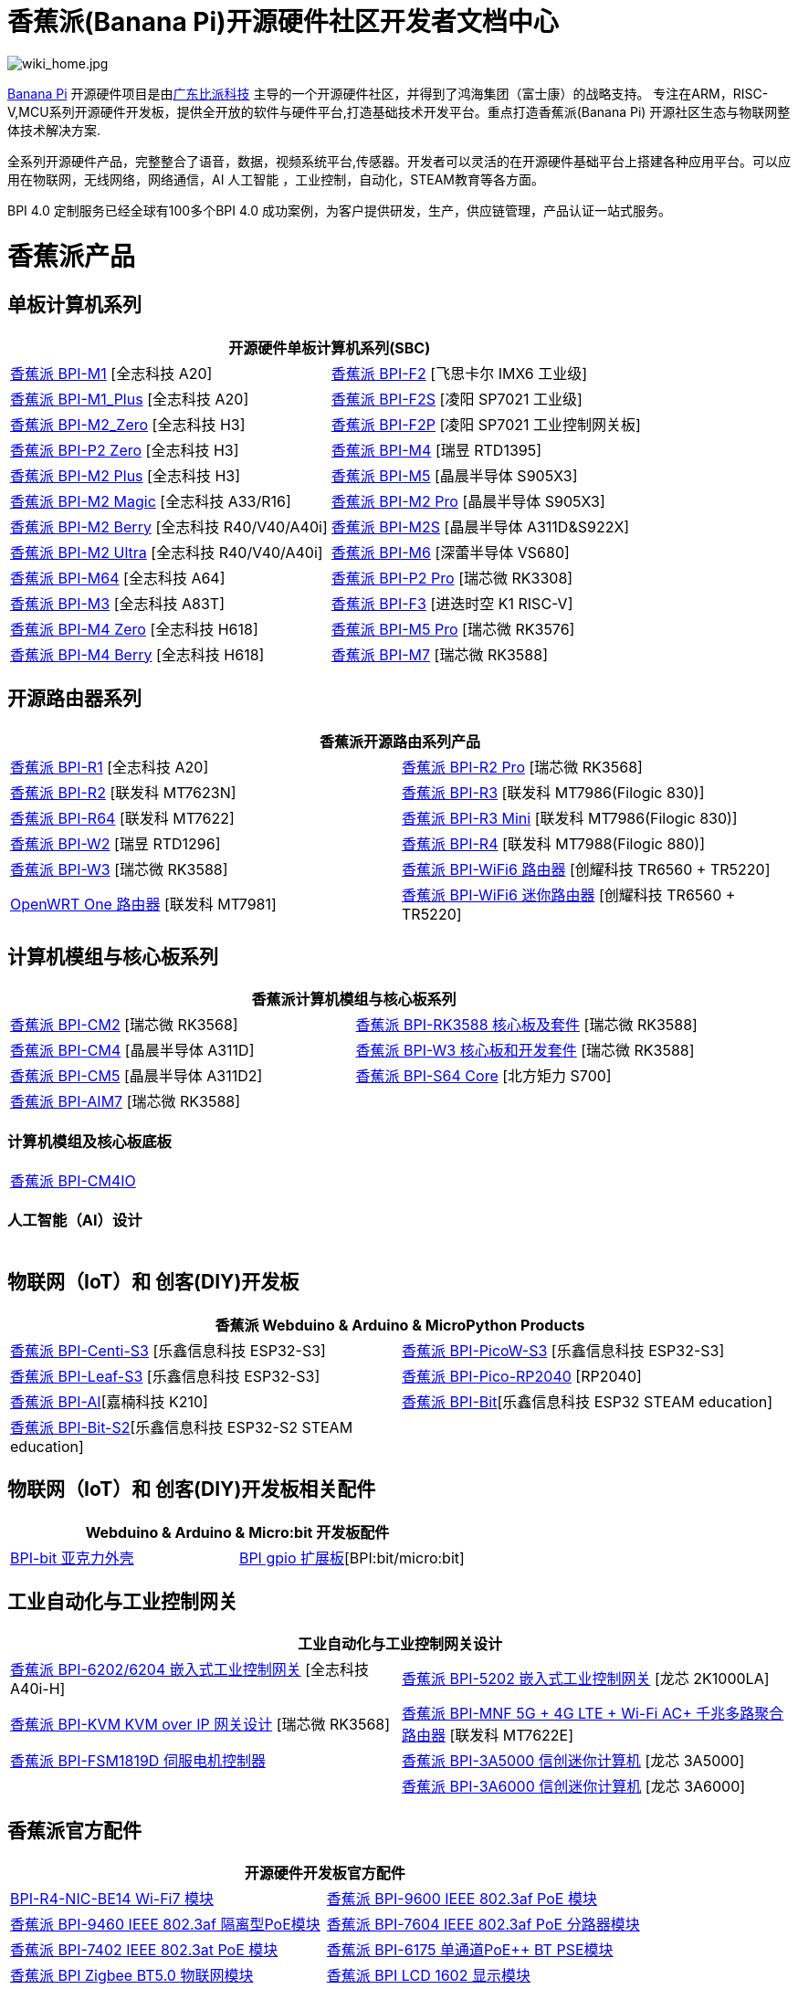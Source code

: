 = 香蕉派(Banana Pi)开源硬件社区开发者文档中心

image::/wiki_home.jpg[wiki_home.jpg]

link:http://www.banana-pi.org/[Banana Pi] 开源硬件项目是由link:https://wiki.banana-pi.org/[广东比派科技] 主导的一个开源硬件社区，并得到了鸿海集团（富士康）的战略支持。 专注在ARM，RISC-V,MCU系列开源硬件开发板，提供全开放的软件与硬件平台,打造基础技术开发平台。重点打造香蕉派(Banana Pi) 开源社区生态与物联网整体技术解决方案.

全系列开源硬件产品，完整整合了语音，数据，视频系统平台,传感器。开发者可以灵活的在开源硬件基础平台上搭建各种应用平台。可以应用在物联网，无线网络，网络通信，AI 人工智能 ，工业控制，自动化，STEAM教育等各方面。

BPI 4.0 定制服务已经全球有100多个BPI 4.0 成功案例，为客户提供研发，生产，供应链管理，产品认证一站式服务。

= 香蕉派产品

== 单板计算机系列
|=====
2+| 开源硬件单板计算机系列(SBC)

|link:/zh/BPI-M1/BananaPi_BPI-M1[香蕉派 BPI-M1] [全志科技 A20] | link:/zh/BPI-F2/BananaPi_BPI-F2[香蕉派 BPI-F2] [飞思卡尔 IMX6 工业级]

| link:/zh/BPI-M1_Plus/BananaPi_BPI-M1_Plus[香蕉派 BPI-M1_Plus] [全志科技 A20] | link:/zh/BPI-F2S/BananaPi_BPI-F2S[香蕉派 BPI-F2S] [凌阳 SP7021 工业级]

| link:/zh/BPI-M2_Zero/BananaPi_BPI-M2_Zero[香蕉派 BPI-M2_Zero] [全志科技 H3] | link:/zh/BPI-F2P/BananaPi_BPI-F2P[香蕉派 BPI-F2P] [凌阳 SP7021 工业控制网关板]

| link:/zh/BPI-P2_Zero/BananaPi_BPI-P2_Zero[香蕉派 BPI-P2 Zero] [全志科技 H3] | link:/zh/BPI-M4/BananaPi_BPI-M4[香蕉派 BPI-M4] [瑞昱 RTD1395]

| link:/zh/BPI-M2_Plus/BananaPi_BPI-M2_Plus[香蕉派 BPI-M2 Plus] [全志科技 H3] | link:/zh/BPI-M5/BananaPi_BPI-M5[香蕉派 BPI-M5] [晶晨半导体 S905X3] 

| link:/zh/BPI-M2_Magic/BananaPi_BPI-M2_Magic[香蕉派 BPI-M2 Magic] [全志科技 A33/R16] | link:/zh/BPI-M2_Pro/BananaPi_BPI-M2_Pro[香蕉派 BPI-M2 Pro] [晶晨半导体 S905X3]

| link:/zh/BPI-M2_Berry/BananaPi_BPI-M2_Berry[香蕉派 BPI-M2 Berry] [全志科技 R40/V40/A40i] | link:/zh/BPI-M2_Super/BananaPi_BPI-M2_Super[香蕉派 BPI-M2S] [晶晨半导体 A311D&S922X]

| link:/zh/BPI-M2_Ultra/BananaPi_BPI-M2_Ultra[香蕉派 BPI-M2 Ultra] [全志科技 R40/V40/A40i] | link:/zh/BPI-M6/BananaPi_BPI-M6[香蕉派 BPI-M6] [深蕾半导体 VS680]

| link:/zh/BPI-M64/BananaPi_BPI-M64[香蕉派 BPI-M64] [全志科技 A64] | link:/zh/BPI-P2_Pro/BananaPi_BPI-P2_Pro[香蕉派 BPI-P2 Pro] [瑞芯微 RK3308]

| link:/zh/BPI-M3/BananaPi_BPI-M3[香蕉派 BPI-M3] [全志科技 A83T] |
link:/zh/BPI-F3/BananaPi_BPI-F3[香蕉派 BPI-F3] [进迭时空 K1 RISC-V]

| link:/zh/BPI-M4_Zero/BananaPi_BPI-M4_Zero[香蕉派 BPI-M4 Zero] [全志科技 H618] 
| link:/zh/BPI-M5/BananaPi_BPI-M5_Pro[香蕉派 BPI-M5 Pro] [瑞芯微 RK3576]  

| link:/zh/BPI-M4_Berry/BananaPi_BPI-M4_Berry[香蕉派 BPI-M4 Berry] [全志科技 H618]
| link:/zh/BPI-M7/BananaPi_BPI-M7[香蕉派 BPI-M7] [瑞芯微 RK3588]  




|=====
== 开源路由器系列 
|=====
2+| 香蕉派开源路由系列产品

| link:/zh/BPI-R1/BananaPi_BPI-R1[香蕉派 BPI-R1] [全志科技 A20] | link:/zh/BPI-R2_Pro/BananaPi_BPI-R2_Pro[香蕉派 BPI-R2 Pro] [瑞芯微 RK3568]

| link:/zh/BPI-R2/BananaPi_BPI-R2[香蕉派 BPI-R2] [联发科 MT7623N] | link:/zh/BPI-R3/BananaPi_BPI-R3[香蕉派 BPI-R3] [联发科 MT7986(Filogic 830)]

| link:/zh/BPI-R64/BananaPi_BPI-R64[香蕉派 BPI-R64] [联发科 MT7622] | link:/zh/BPI-R3_Mini/BananaPi_BPI-R3_Mini[香蕉派 BPI-R3 Mini] [联发科 MT7986(Filogic 830)]

| link:/zh/BPI-W2/BananaPi_BPI-W2[香蕉派 BPI-W2] [瑞昱 RTD1296] | link:/zh/BPI-R4/BananaPi_BPI-R4[香蕉派 BPI-R4] [联发科 MT7988(Filogic 880)]

| link:/zh/BPI-W3/BananaPi_BPI-W3[香蕉派 BPI-W3] [瑞芯微 RK3588] | link:/zh/BPI-WiFi6_Router/BananaPi_BPI-WiFi6_Router[香蕉派 BPI-WiFi6 路由器] [创耀科技 TR6560 + TR5220]

| link:/zh/OpenWRT-One/BananaPi_OpenWRT-One[OpenWRT One 路由器] [联发科 MT7981] | link:/zh/BPI-WiFi6_Mini/BananaPi_BPI-WiFi6_Mini[香蕉派 BPI-WiFi6 迷你路由器] [创耀科技 TR6560 + TR5220]

|=====

== 计算机模组与核心板系列

|=====
2+| 香蕉派计算机模组与核心板系列

| link:/zh/BPI-CM2/BananaPi_BPI-CM2[香蕉派 BPI-CM2] [瑞芯微 RK3568] | link:/zh/BPI-RK3588_CoreBoardAndDevelopmentKit/BananaPi_BPI-RK3588_CoreBoardAndDevelopmentKit[香蕉派 BPI-RK3588  核心板及套件] [瑞芯微 RK3588]

| link:/zh/BPI-CM4/BananaPi_BPI-CM4[香蕉派 BPI-CM4] [晶晨半导体 A311D] | link:/zh/BPI-W3_CoreBoardAndDevelopmentKit/BananaPi_BPI-W3_CoreBoardAndDevelopmentKit[香蕉派 BPI-W3 核心板和开发套件] [瑞芯微 RK3588]

| link:/zh/BPI-CM5/BananaPi_BPI-CM5[香蕉派 BPI-CM5] [晶晨半导体 A311D2] | link:/zh/BPI-S64_Core/BananaPi_BPI-S64_Core[香蕉派 BPI-S64 Core] [北方矩力 S700]

| link:/zh/BPI-AIM7/BananaPi_BPI-AIM7[香蕉派 BPI-AIM7] [瑞芯微 RK3588] | 
|=====

=== 计算机模组及核心板底板

|=====
| link:/zh/BPI-CM4IO/BananaPi_BPI-CM4IO[香蕉派 BPI-CM4IO] | 
|=====

=== 人工智能（AI）设计

|=====
|   | 
|=====

== 物联网（IoT）和 创客(DIY)开发板

|=====
2+| **香蕉派 Webduino & Arduino & MicroPython Products**

| link:/zh/BPI-Centi-S3/BananaPi_BPI-Centi-S3[香蕉派 BPI-Centi-S3] [乐鑫信息科技 ESP32-S3] | link:/zh/BPI-PicoW-S3/BananaPi_BPI-PicoW-S3[香蕉派 BPI-PicoW-S3] [乐鑫信息科技 ESP32-S3]

|  link:/zh/BPI-Leaf-S3/BananaPi_BPI-Leaf-S3[香蕉派 BPI-Leaf-S3] [乐鑫信息科技 ESP32-S3] |
link:/zh/BPI-Pico-2040/BananaPi_BPI-Pico-2040[香蕉派 BPI-Pico-RP2040] [RP2040]

| link:/zh/BPI-AI/BananaPi_BPI-AI[香蕉派 BPI-AI][嘉楠科技 K210] |
link:/zh/BPI-Bit/BananaPi_BPI-Bit[香蕉派 BPI-Bit][乐鑫信息科技 ESP32 STEAM education] 
| link:/zh/BPI-Bit-S2/BananaPi_BPI-Bit-S2[香蕉派 BPI-Bit-S2][乐鑫信息科技 ESP32-S2 STEAM education] |
|=====

== 物联网（IoT）和 创客(DIY)开发板相关配件
|=====
2+| Webduino & Arduino & Micro:bit 开发板配件

| link:/zh/BPI-bit_acrylic_shell/BananaPi_BPI-bit_acrylic_shell[BPI-bit 亚克力外壳]| link:/zh/BPI-gpio_expansion_board/BananaPi_BPI-gpio_expansion_board[BPI gpio 扩展板][BPI:bit/micro:bit] 
|=====

== 工业自动化与工业控制网关

|=====
2+| 工业自动化与工业控制网关设计

| link:/zh/BPI-6202/BananaPi_BPI-6202[香蕉派 BPI-6202/6204 嵌入式工业控制网关] [全志科技 A40i-H] | link:/zh/BPI-5202/BananaPi_BPI-5202[香蕉派 BPI-5202 嵌入式工业控制网关] [龙芯 2K1000LA]

| link:/zh/BPI-KVM/BananaPi_BPI-KVM[香蕉派 BPI-KVM KVM over IP 网关设计] [瑞芯微 RK3568] | link:/zh/BPI-MNF/BananPI_CPI-MNF/[香蕉派 BPI-MNF 5G + 4G LTE + Wi-Fi AC+ 千兆多路聚合路由器] [联发科 MT7622E] 
| link:/zh/BPI-FSM1819D/BananaPi_BPI-FSM1819D[香蕉派 BPI-FSM1819D 伺服电机控制器] 

| link:/en/BPI-3A5000/BananaPi_BPI-3A5000[香蕉派 BPI-3A5000 信创迷你计算机] [龙芯 3A5000] |


| link:/en/BPI-3A6000/BananaPi_BPI-3A6000[香蕉派 BPI-3A6000 信创迷你计算机] [龙芯 3A6000] 
|=====


== 香蕉派官方配件
|=====
2+| 开源硬件开发板官方配件

| link:/en/BPI-R4/BananaPi_BPI-R4-NIC-BE14[BPI-R4-NIC-BE14 Wi-Fi7 模块]
| link:/zh/BPI-9600/BananaPi_BPI-9600[香蕉派 BPI-9600 IEEE 802.3af PoE 模块]
| link:/zh/BPI-9460/BananaPi_BPI-9460[香蕉派 BPI-9460 IEEE 802.3af 隔离型PoE模块]
| link:/zh/BPI-7604/BananaPi_BPI-7604[香蕉派 BPI-7604 IEEE 802.3af PoE 分路器模块]
| link:/zh/BPI-7402/BananaPi_BPI-7402[香蕉派 BPI-7402 IEEE 802.3at PoE 模块]
| link:/zh/BPI-6175/BananaPi_BPI-6175[香蕉派 BPI-6175 单通道PoE++ BT PSE模块]
| link:/zh/BPI-Zigbee-BT/BananaPi_BPI-Zigbee-BT[香蕉派 BPI Zigbee BT5.0 物联网模块]
| link:/zh/BPI-LCD_1602/BananaPi_BPI-LCD_1602[香蕉派 BPI LCD 1602 显示模块]
| link:/zh/BPI-OLED/BananaPi_BPI-OLED[香蕉派 BPI OLED 显示模块]
| link:/zh/BPI-RGB_LED/BananaPi_BPI_RGB_LED[香蕉派 BPI RGB LED 矩阵扩展模块]
| link:/zh/BPI-BerrClip/BananaPi_BPI-BerryClip[香蕉派 BPI BerryClip 模块]
|=====

== 香蕉派开源社区 BPI 4.0 OEM & ODM 一站式定制服务

|=====
|   |
|=====


= 软件 & 开发工具
== 嵌入式开发系统

TIP: link:/en/operating_system/Armbian[Armbian]

TIP: link:/en/operating_system/Tina_Linux[Tina Linux]

TIP: link:/en/operating_system/Mainline_Linux_uboot[Mainline Linux uboot 2019.07]

== 教程

TIP: link:/en/tutorial/how_to_build_a_image_with_bsp[How_to_build_a_image_with_BSP]

TIP: link:/en/tutorial/Docker_Environment_Configuration[Docker Environment Configuration]

TIP: link:/en/tutorial/How_to_use_DHT_Sensor_via_BananaPi[How to use DHT Sensor via Banana Pi]

TIP: link:/en/tutorial/how_to_get_the_log_information_for_BananaPi_board[How to get the log information for Banana Pi board]

TIP: link:/en/BPI-4G_module/using_4G_module_with_BananaPi[Using 4G module with BananaPi]

TIP: link:/en/tutorial/WiFi_AP_BT_BLE_on_BananaPi[WiFi/AP/BT/BLE on BananaPi]

TIP: link:/en/tutorial/OpenCV_3_4x_on_BananaPi[OpenCV 3.4x on BananaPi]


== 开源社区软件源代码

香蕉派开源社区官方github源代码 : https://github.com/bpi-sinovoip

物联网（IoT）和 创客(DIY)开发板官方 github源代码 : https://github.com/BPI-STEAM

= 样品购买

link:https://www.aliexpress.com/store/1100417230[香蕉派速卖通官方店铺]   +   link:https://www.aliexpress.com/store/1101951077[BPI Aliexpress online shop]   +   link:https://shop108780008.taobao.com/?spm=a1z10.1.0.0.EZ5mQu[香蕉派淘宝官方店铺]  +   link:https://www.joom.com/en/search/q.banana%20pi[香蕉派官方Joom店铺]

= 联系我们

Judy Huang : judyhuang@banana-pi.com    Klaus Chen : klauschen@banana-pi.com

Hailey Chen : haileychen@banana-pi.com   Cherry Li  : cherryli@banana-pi.com

Wendy Song : wendysong@banana-pi.com    Mia Li     : mia@banana-pi.com

Allen Deng : allen@banana-pi.com
